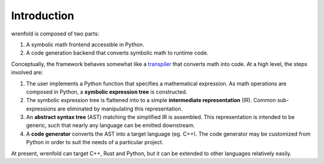 Introduction
============

wrenfold is composed of two parts:

#. A symbolic math frontend accessible in Python.
#. A code generation backend that converts symbolic math to runtime code.

Conceptually, the framework behaves somewhat like a `transpiler <https://en.wikipedia.org/wiki/Source-to-source_compiler>`_
that converts math into code. At a high level, the steps involved are:

#. The user implements a Python function that specifies a mathematical expression. As math
   operations are composed in Python, a **symbolic expression tree** is constructed.
#. The symbolic expression tree is flattened into to a simple **intermediate representation** (IR).
   Common sub-expressions are eliminated by manipulating this representation.
#. An **abstract syntax tree** (AST) matching the simplified IR is assembled. This representation is intended to
   be generic, such that nearly any language can be emitted downstream.
#. A **code generator** converts the AST into a target language (eg. C++). The code generator may be
   customized from Python in order to suit the needs of a particular project.

.. image:: ../_static/arch_light.png
   :align: center
   :class: only-light
   :width: 60%

.. image:: ../_static/arch_dark.png
   :align: center
   :class: only-dark
   :width: 60%

At present, wrenfold can target C++, Rust and Python, but it can be extended to other languages
relatively easily.
